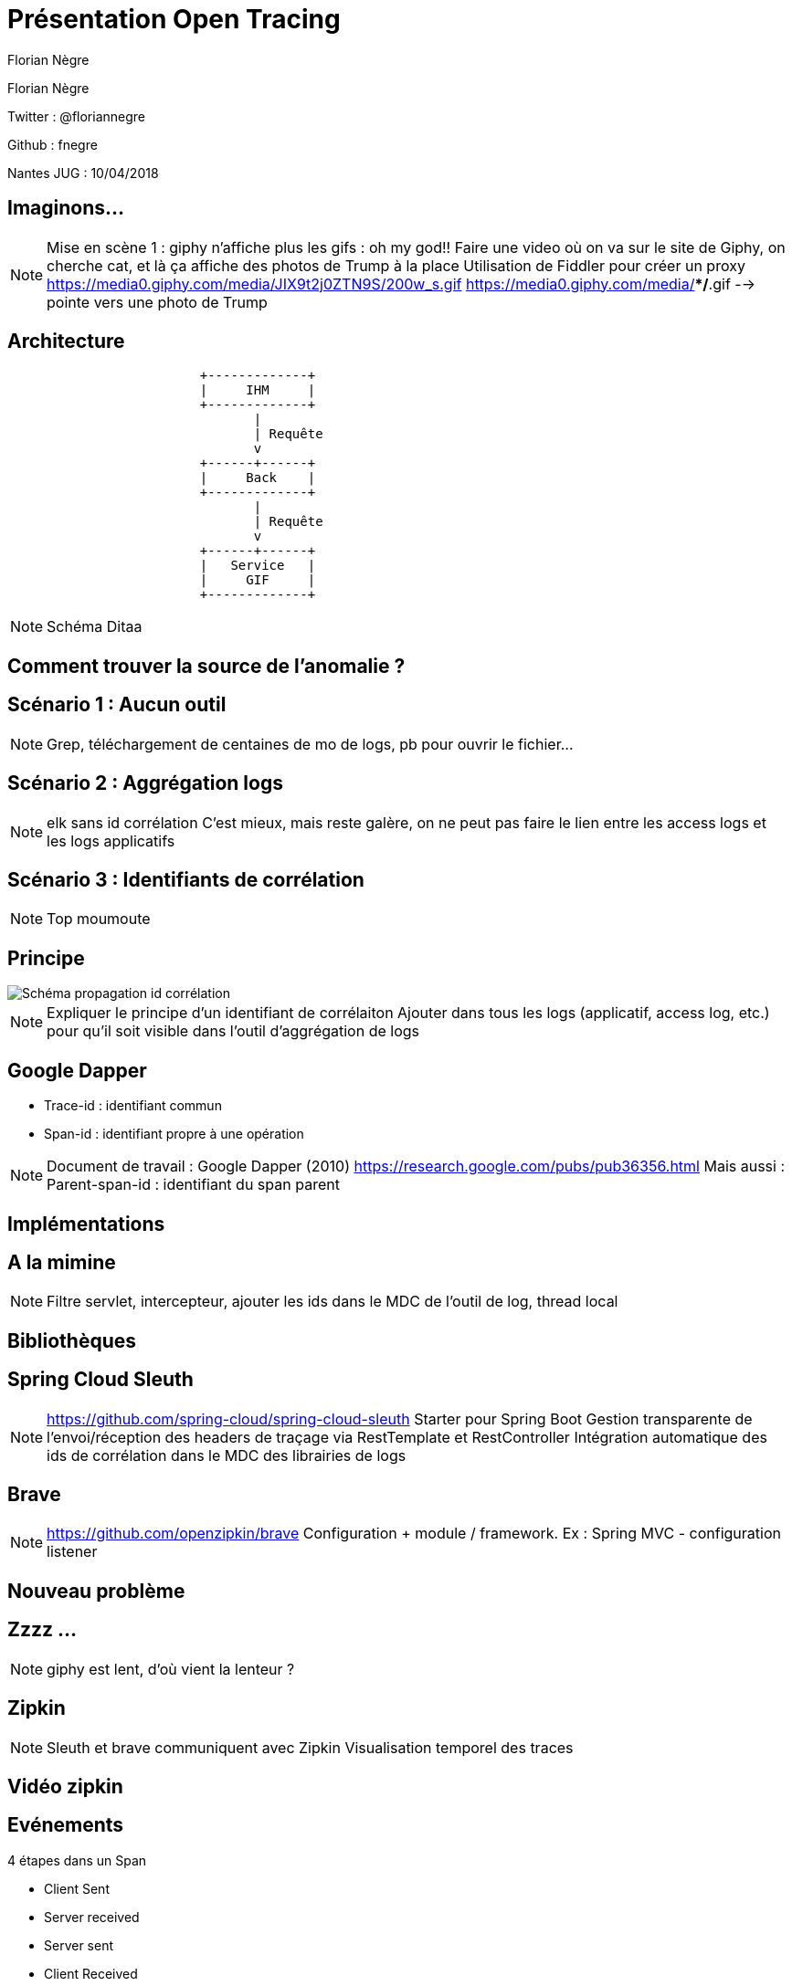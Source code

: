 :author: Florian Nègre
:twitter: @floriannegre
:imagesDir: assets/images
// Configuration Reveal.js
:revealjs_history: true

= Présentation Open Tracing

{author}

Twitter : {twitter}

Github : fnegre

Nantes JUG : 10/04/2018

== Imaginons...

//TODO : mettre image ou video

[NOTE.speaker]
--
Mise en scène 1 : giphy n'affiche plus les gifs : oh my god!!
Faire une video où on va sur le site de Giphy, on cherche cat, et là ça affiche des photos de Trump à la place
Utilisation de Fiddler pour créer un proxy
https://media0.giphy.com/media/JIX9t2j0ZTN9S/200w_s.gif
https://media0.giphy.com/media/**/*.gif --> pointe vers une photo de Trump
--


== Architecture

[ditaa]
....
                         +-------------+
                         |     IHM     |
                         +-------------+
                                |
                                | Requête
                                v
                         +------+------+
                         |     Back    |
                         +-------------+
                                |
                                | Requête
                                v
                         +------+------+
                         |   Service   |
                         |     GIF     |
                         +-------------+

....

[NOTE.speaker]
--
Schéma Ditaa
--

== Comment trouver la source de l'anomalie ?


== Scénario 1 : Aucun outil


[NOTE.speaker]
--
Grep, téléchargement de centaines de mo de logs, pb pour ouvrir le fichier...
--

== Scénario 2 : Aggrégation logs

[NOTE.speaker]
--
elk sans id corrélation
C'est mieux, mais reste galère, on ne peut pas faire le lien entre les access logs et les logs applicatifs
--

== Scénario 3 : Identifiants de corrélation

[NOTE.speaker]
--
Top moumoute
--

== Principe
image::/{imagesDir}/schema-propagation-id-correlation.png[Schéma propagation id corrélation]

[NOTE.speaker]
--
Expliquer le principe d'un identifiant de corrélaiton
Ajouter dans tous les logs (applicatif, access log, etc.) pour qu'il soit visible dans l'outil d'aggrégation de logs
--

== Google Dapper

* Trace-id : identifiant commun
* Span-id : identifiant propre à une opération

[NOTE.speaker]
--
Document de travail : Google Dapper (2010) https://research.google.com/pubs/pub36356.html
Mais aussi :
Parent-span-id : identifiant du span parent
--

== Implémentations

== A la mimine

[NOTE.speaker]
--
Filtre servlet, intercepteur, ajouter les ids dans le MDC de l'outil de log, thread local
--

== Bibliothèques


== Spring Cloud Sleuth

[NOTE.speaker]
--
https://github.com/spring-cloud/spring-cloud-sleuth
Starter pour Spring Boot
Gestion transparente de l’envoi/réception des headers de traçage via RestTemplate et RestController
Intégration automatique des ids de corrélation dans le MDC des librairies de logs

--

== Brave

[NOTE.speaker]
--
https://github.com/openzipkin/brave
Configuration + module / framework.
Ex : Spring MVC - configuration listener

--

== Nouveau problème

== Zzzz ...

// TODO Vidéo attente 5 secondes

[NOTE.speaker]
--
giphy est lent, d'où vient la lenteur ?
--

==  Zipkin

[NOTE.speaker]
--
Sleuth et brave communiquent avec Zipkin
Visualisation temporel des traces
--

== Vidéo zipkin

// TODO Vidéo Zipkin

== Evénements

//  TODO remplacer par un schéma des événements CS, SR, SS, CR

4 étapes dans un Span

 * Client Sent
 * Server received
 * Server sent
 * Client Received


== Quelques mois plus tard...

[NOTE.speaker]
--
Obsoléscence des outils
peut être dans 6 mois, 1 an, vous découvrez que Brave a une fuite mémoire, ou que Zipkin plante,
Le projet est mort, pas maintenu
Vous allez devoir jeter tout ce qui a été développé, et le développez avec un nouvel outil ??
Aie aie aie
--

== La Solution...

== Open tracing

==  Façade

== Implémentations multiples
[NOTE.speaker]
--
Autres outils : Jaeger, Lightstep
Plusieurs langages de programmation : Java, Go, PHP, Node.js, .NET
Façade tel SLF4J pour le logging
http://opentracing.io/documentation/pages/api/api-implementations.html
https://medium.com/opentracing
--


== Zipkin, Jaeger, Lithstep...

[NOTE.speaker]
--
https://github.com/opentracing-contrib
https://github.com/openzipkin-contrib/brave-opentracing

--

== Cloud Native Computing Fundation

Promotion des solutions open source permettant de construire des applications distribuées et résilientes
Chapoté par Linux Foundation
Autres projets : Kubernetes, Grpc, ...
[NOTE.speaker]
--

https://www.cncf.io/ : Cloud Native Computing Fundation, autres projets : Kubernetes, Prometheus, GRPC

--

== Qui l'utilise ?

[NOTE.speaker]
--
Uber, Apple, Yelp, Pinterest, Yelp ...
--

== Pour finir

[NOTE.speaker]
--
Les Outils sont relativement jeunes, risqué de parier sur outil et trop se se lier à lui
Open Tracing semble être une bonne solutiong
Ne pas réinventer la roue
--

== Merci

== Questions & infos

https://github.com/fnegre/presentation-open-tracing
Twitter : {twitter}



